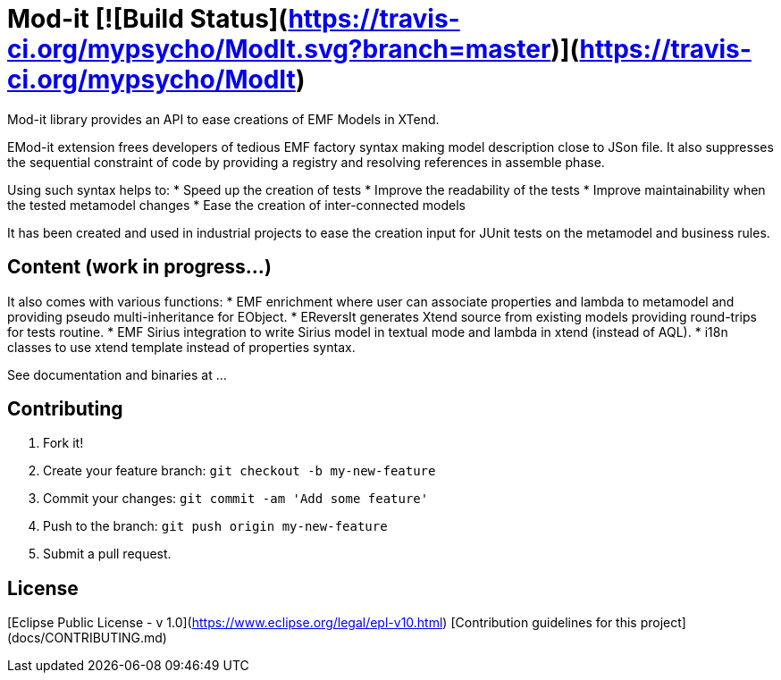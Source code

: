 = Mod-it [![Build Status](https://travis-ci.org/mypsycho/ModIt.svg?branch=master)](https://travis-ci.org/mypsycho/ModIt)

Mod-it library provides an API to ease creations of EMF Models in XTend.

EMod-it extension frees developers of tedious EMF factory syntax making model description close to JSon file.
It also suppresses the sequential constraint of code by providing a registry and resolving references in assemble phase.

Using such syntax helps to:
 * Speed up the creation of tests
 * Improve the readability of the tests
 * Improve maintainability when the tested metamodel changes
 * Ease the creation of inter-connected models

It has been created and used in industrial projects to ease the creation input for JUnit tests on the metamodel and business rules.

== Content (work in progress...)

It also comes with various functions:
 * EMF enrichment where user can associate properties and lambda to metamodel and providing pseudo multi-inheritance for EObject. 
 * EReversIt generates Xtend source from existing models providing round-trips for tests routine. 
 * EMF Sirius integration to write Sirius model in textual mode and lambda in xtend (instead of AQL).
 * i18n classes to use xtend template instead of properties syntax.

See documentation and binaries at ...


== Contributing

1. Fork it!

2. Create your feature branch: `git checkout -b my-new-feature`

3. Commit your changes: `git commit -am 'Add some feature'`

4. Push to the branch: `git push origin my-new-feature`

5. Submit a pull request.

== License
[Eclipse Public License - v 1.0](https://www.eclipse.org/legal/epl-v10.html)  
[Contribution guidelines for this project](docs/CONTRIBUTING.md)
